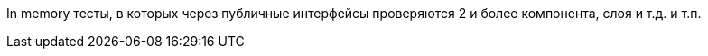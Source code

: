 In memory тесты, в которых через публичные интерфейсы проверяются 2 и более компонента, слоя и т.д. и т.п.

